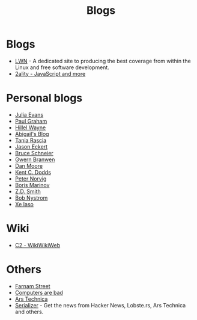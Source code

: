 :PROPERTIES:
:ID:       802d8296-e0e3-4df7-8019-71919707b1ba
:END:
#+title: Blogs

* Blogs
+ [[https://lwn.net/][LWN]] - A dedicated site to producing the best coverage from within the Linux and
  free software development.
+ [[https://2ality.com/index.html][2ality - JavaScript and more]]

* Personal blogs
+ [[https:jvns.ca/][Julia Evans]]
+ [[https:paulgraham.com/][Paul Graham]]
+ [[https:hillelwayne.com/][Hillel Wayne]]
+ [[https:abby.how/][Abigail's Blog]]
+ [[https:taniarascia.com/][Tania Rascia]]
+ [[https:jasoneckert.github.io/][Jason Eckert]]
+ [[https:schneier.com/][Bruce Schneier]]
+ [[https:gwern.net/index][Gwern Branwen]]
+ [[https:mooreds.com][Dan Moore]]
+ [[https:kentcdodds.com/][Kent C. Dodds]]
+ [[http://norvig.com][Peter Norvig]]
+ [[https://boris-marinov.github.io/][Boris Marinov]]
+ [[https://blog.zdsmith.com/][Z.D. Smith]]
+ [[id:a3bbacca-6fc0-46fb-bea9-42d92aaff160][Bob Nystrom]]
+ [[id:12bc9ed9-b56f-4a49-ab23-586643102de3][Xe Iaso]]

* Wiki
+ [[https:wiki.c2.com][C2 - WikiWikiWeb]]

* Others
+ [[https:fs.blog][Farnam Street]]
+ [[https://computer.rip/][Computers are bad]]
+ [[https://arstechnica.com/][Ars Technica]]
+ [[https://serializer.io/#/][Serializer]] - Get the news from Hacker News, Lobste.rs, Ars Technica and others.
